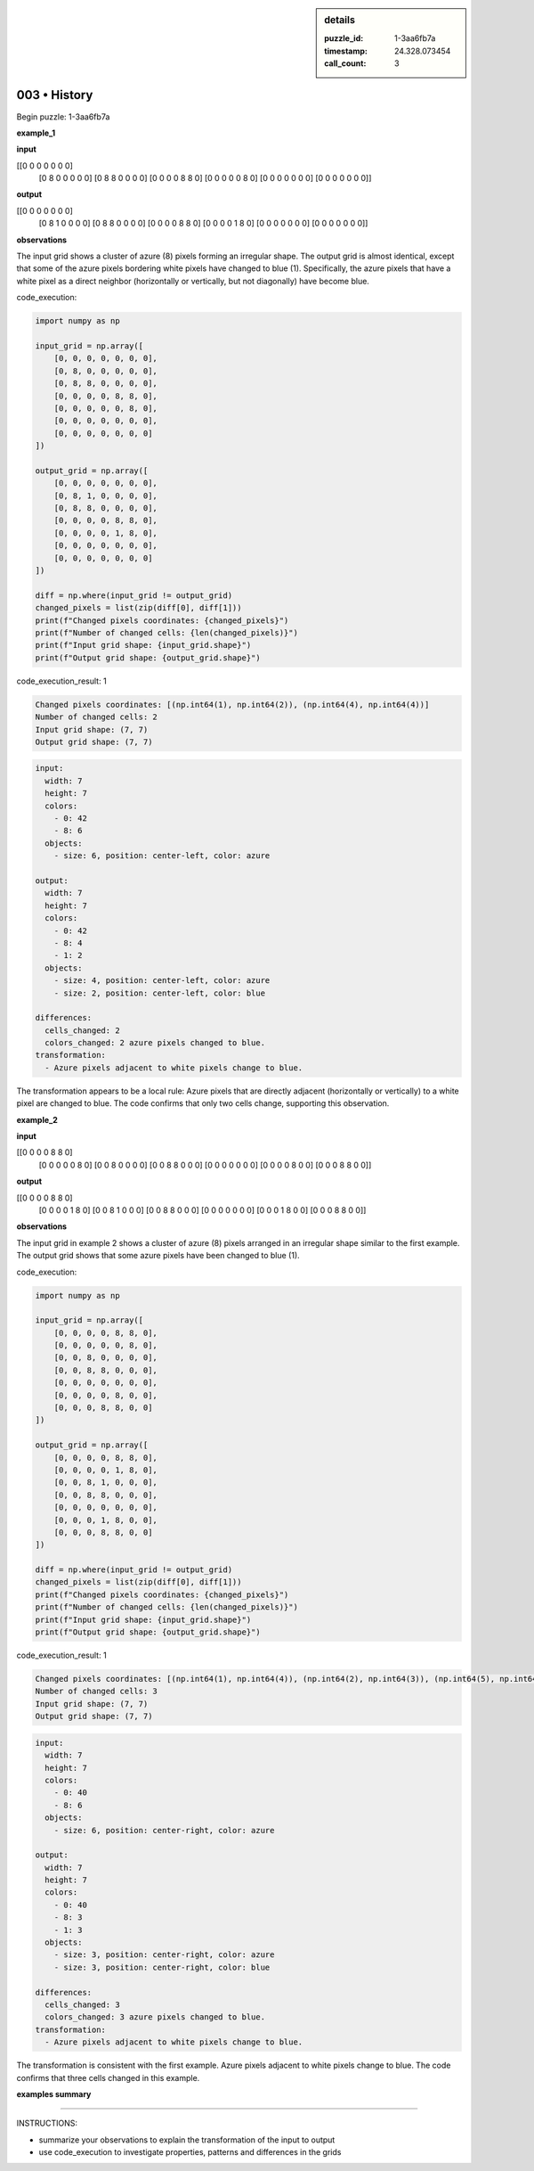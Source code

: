 .. sidebar:: details

   :puzzle_id: 1-3aa6fb7a
   :timestamp: 24.328.073454
   :call_count: 3
   

003 • History
=============

.. seealso::

   - :doc:`001-history`
   - :doc:`001-response`





Begin puzzle: 1-3aa6fb7a






**example_1**






**input**





.. code-block::

[[0 0 0 0 0 0 0]
     [0 8 0 0 0 0 0]
     [0 8 8 0 0 0 0]
     [0 0 0 0 8 8 0]
     [0 0 0 0 0 8 0]
     [0 0 0 0 0 0 0]
     [0 0 0 0 0 0 0]]









.. image:: _images/000-example_1_input.png
   :alt: _images/000-example_1_input.png










**output**





.. code-block::

[[0 0 0 0 0 0 0]
     [0 8 1 0 0 0 0]
     [0 8 8 0 0 0 0]
     [0 0 0 0 8 8 0]
     [0 0 0 0 1 8 0]
     [0 0 0 0 0 0 0]
     [0 0 0 0 0 0 0]]









.. image:: _images/000-example_1_output.png
   :alt: _images/000-example_1_output.png










**observations**






The input grid shows a cluster of azure (8) pixels forming an irregular shape. The output grid is almost identical, except that some of the azure pixels bordering white pixels have changed to blue (1).  Specifically, the azure pixels that have a white pixel as a direct neighbor (horizontally or vertically, but not diagonally) have become blue.






code_execution:






.. code-block:: python


   import numpy as np

   input_grid = np.array([
       [0, 0, 0, 0, 0, 0, 0],
       [0, 8, 0, 0, 0, 0, 0],
       [0, 8, 8, 0, 0, 0, 0],
       [0, 0, 0, 0, 8, 8, 0],
       [0, 0, 0, 0, 0, 8, 0],
       [0, 0, 0, 0, 0, 0, 0],
       [0, 0, 0, 0, 0, 0, 0]
   ])

   output_grid = np.array([
       [0, 0, 0, 0, 0, 0, 0],
       [0, 8, 1, 0, 0, 0, 0],
       [0, 8, 8, 0, 0, 0, 0],
       [0, 0, 0, 0, 8, 8, 0],
       [0, 0, 0, 0, 1, 8, 0],
       [0, 0, 0, 0, 0, 0, 0],
       [0, 0, 0, 0, 0, 0, 0]
   ])

   diff = np.where(input_grid != output_grid)
   changed_pixels = list(zip(diff[0], diff[1]))
   print(f"Changed pixels coordinates: {changed_pixels}")
   print(f"Number of changed cells: {len(changed_pixels)}")
   print(f"Input grid shape: {input_grid.shape}")
   print(f"Output grid shape: {output_grid.shape}")






code_execution_result: 1






.. code-block::

   Changed pixels coordinates: [(np.int64(1), np.int64(2)), (np.int64(4), np.int64(4))]
   Number of changed cells: 2
   Input grid shape: (7, 7)
   Output grid shape: (7, 7)






.. code-block:: yaml

   input:
     width: 7
     height: 7
     colors:
       - 0: 42
       - 8: 6
     objects:
       - size: 6, position: center-left, color: azure

   output:
     width: 7
     height: 7
     colors:
       - 0: 42
       - 8: 4
       - 1: 2
     objects:
       - size: 4, position: center-left, color: azure
       - size: 2, position: center-left, color: blue

   differences:
     cells_changed: 2
     colors_changed: 2 azure pixels changed to blue.
   transformation:
     - Azure pixels adjacent to white pixels change to blue.

The transformation appears to be a local rule: Azure pixels that are directly adjacent (horizontally or vertically) to a white pixel are changed to blue.  The code confirms that only two cells change, supporting this observation.






**example_2**






**input**





.. code-block::

[[0 0 0 0 8 8 0]
     [0 0 0 0 0 8 0]
     [0 0 8 0 0 0 0]
     [0 0 8 8 0 0 0]
     [0 0 0 0 0 0 0]
     [0 0 0 0 8 0 0]
     [0 0 0 8 8 0 0]]









.. image:: _images/001-example_2_input.png
   :alt: _images/001-example_2_input.png










**output**





.. code-block::

[[0 0 0 0 8 8 0]
     [0 0 0 0 1 8 0]
     [0 0 8 1 0 0 0]
     [0 0 8 8 0 0 0]
     [0 0 0 0 0 0 0]
     [0 0 0 1 8 0 0]
     [0 0 0 8 8 0 0]]









.. image:: _images/001-example_2_output.png
   :alt: _images/001-example_2_output.png










**observations**






The input grid in example 2 shows a cluster of azure (8) pixels arranged in an irregular shape similar to the first example. The output grid shows that some azure pixels have been changed to blue (1).






code_execution:






.. code-block:: python


   import numpy as np

   input_grid = np.array([
       [0, 0, 0, 0, 8, 8, 0],
       [0, 0, 0, 0, 0, 8, 0],
       [0, 0, 8, 0, 0, 0, 0],
       [0, 0, 8, 8, 0, 0, 0],
       [0, 0, 0, 0, 0, 0, 0],
       [0, 0, 0, 0, 8, 0, 0],
       [0, 0, 0, 8, 8, 0, 0]
   ])

   output_grid = np.array([
       [0, 0, 0, 0, 8, 8, 0],
       [0, 0, 0, 0, 1, 8, 0],
       [0, 0, 8, 1, 0, 0, 0],
       [0, 0, 8, 8, 0, 0, 0],
       [0, 0, 0, 0, 0, 0, 0],
       [0, 0, 0, 1, 8, 0, 0],
       [0, 0, 0, 8, 8, 0, 0]
   ])

   diff = np.where(input_grid != output_grid)
   changed_pixels = list(zip(diff[0], diff[1]))
   print(f"Changed pixels coordinates: {changed_pixels}")
   print(f"Number of changed cells: {len(changed_pixels)}")
   print(f"Input grid shape: {input_grid.shape}")
   print(f"Output grid shape: {output_grid.shape}")






code_execution_result: 1






.. code-block::

   Changed pixels coordinates: [(np.int64(1), np.int64(4)), (np.int64(2), np.int64(3)), (np.int64(5), np.int64(3))]
   Number of changed cells: 3
   Input grid shape: (7, 7)
   Output grid shape: (7, 7)






.. code-block:: yaml

   input:
     width: 7
     height: 7
     colors:
       - 0: 40
       - 8: 6
     objects:
       - size: 6, position: center-right, color: azure

   output:
     width: 7
     height: 7
     colors:
       - 0: 40
       - 8: 3
       - 1: 3
     objects:
       - size: 3, position: center-right, color: azure
       - size: 3, position: center-right, color: blue

   differences:
     cells_changed: 3
     colors_changed: 3 azure pixels changed to blue.
   transformation:
     - Azure pixels adjacent to white pixels change to blue.

The transformation is consistent with the first example. Azure pixels adjacent to white pixels change to blue. The code confirms that three cells changed in this example.






**examples summary**






====






INSTRUCTIONS:







* summarize your observations to explain the transformation of the input to output
* use code_execution to investigate properties, patterns and differences in the grids






